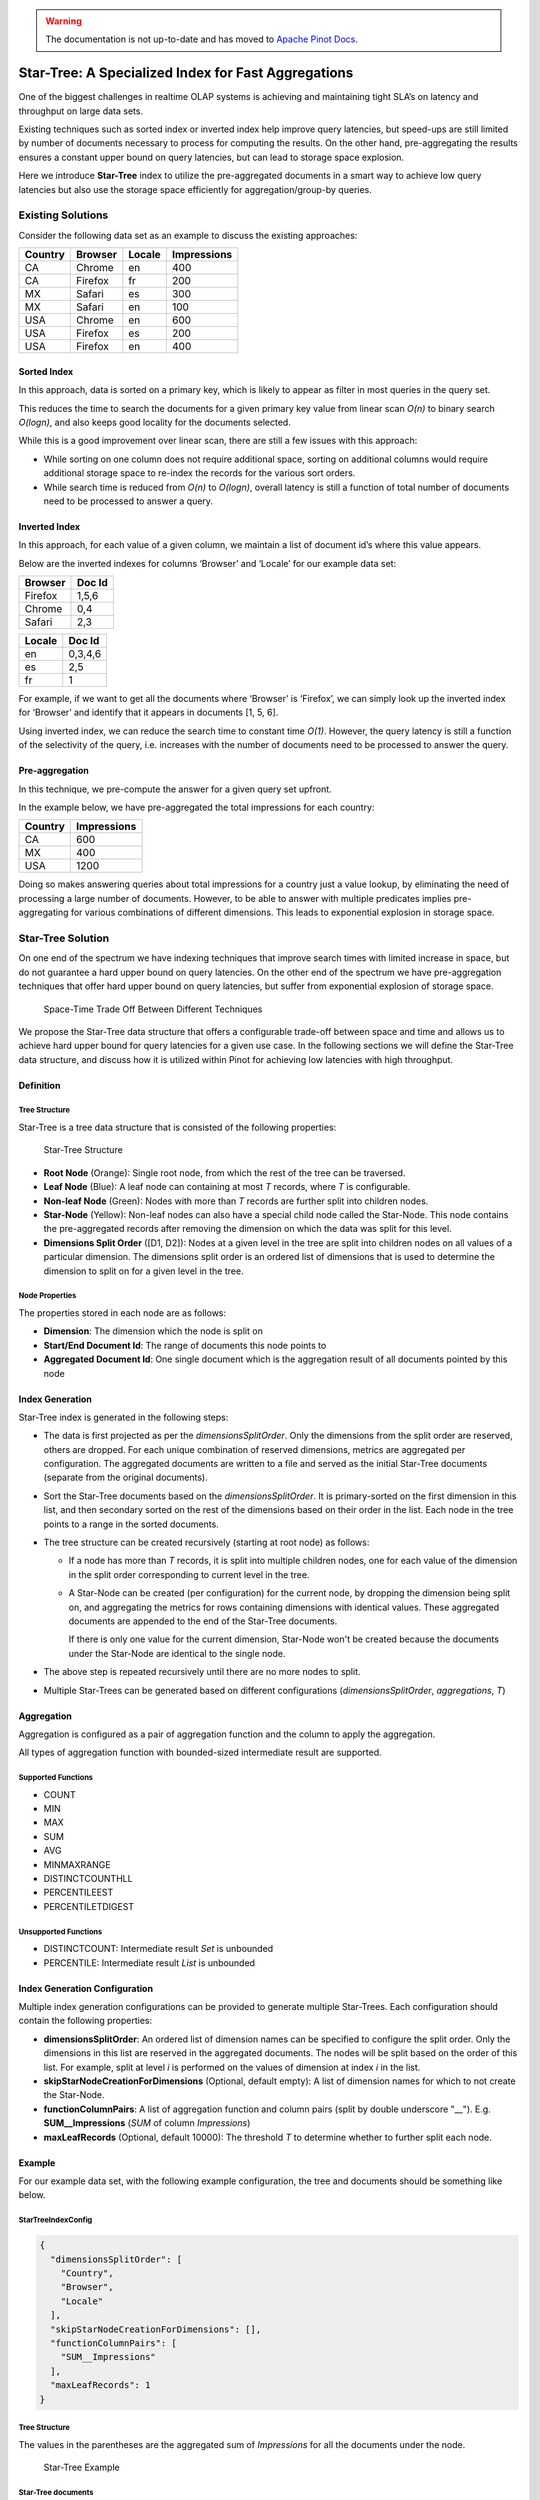 ..
.. Licensed to the Apache Software Foundation (ASF) under one
.. or more contributor license agreements.  See the NOTICE file
.. distributed with this work for additional information
.. regarding copyright ownership.  The ASF licenses this file
.. to you under the Apache License, Version 2.0 (the
.. "License"); you may not use this file except in compliance
.. with the License.  You may obtain a copy of the License at
..
..   http://www.apache.org/licenses/LICENSE-2.0
..
.. Unless required by applicable law or agreed to in writing,
.. software distributed under the License is distributed on an
.. "AS IS" BASIS, WITHOUT WARRANTIES OR CONDITIONS OF ANY
.. KIND, either express or implied.  See the License for the
.. specific language governing permissions and limitations
.. under the License.
..

.. warning::  The documentation is not up-to-date and has moved to `Apache Pinot Docs <https://docs.pinot.apache.org/>`_.

Star-Tree: A Specialized Index for Fast Aggregations
====================================================

One of the biggest challenges in realtime OLAP systems is achieving and maintaining tight SLA’s on latency and
throughput on large data sets.

Existing techniques such as sorted index or inverted index help improve query latencies, but speed-ups are still limited
by number of documents necessary to process for computing the results. On the other hand, pre-aggregating the results
ensures a constant upper bound on query latencies, but can lead to storage space explosion.

Here we introduce **Star-Tree** index to utilize the pre-aggregated documents in a smart way to achieve low query
latencies but also use the storage space efficiently for aggregation/group-by queries.

Existing Solutions
------------------

Consider the following data set as an example to discuss the existing approaches:

========= ========= ======== =============
 Country   Browser   Locale   Impressions
========= ========= ======== =============
CA        Chrome    en       400
CA        Firefox   fr       200
MX        Safari    es       300
MX        Safari    en       100
USA       Chrome    en       600
USA       Firefox   es       200
USA       Firefox   en       400
========= ========= ======== =============

Sorted Index
~~~~~~~~~~~~

In this approach, data is sorted on a primary key, which is likely to appear as filter in most queries in the query set.

This reduces the time to search the documents for a given primary key value from linear scan *O(n)* to binary search
*O(logn)*, and also keeps good locality for the documents selected.

While this is a good improvement over linear scan, there are still a few issues with this approach:

- While sorting on one column does not require additional space, sorting on additional columns would require additional
  storage space to re-index the records for the various sort orders.

- While search time is reduced from *O(n)* to *O(logn)*, overall latency is still a function of total number of
  documents need to be processed to answer a query.

Inverted Index
~~~~~~~~~~~~~~

In this approach, for each value of a given column, we maintain a list of document id’s where this value appears.

Below are the inverted indexes for columns ‘Browser’ and ‘Locale’ for our example data set:

========= ========
 Browser   Doc Id
========= ========
Firefox   1,5,6
Chrome    0,4
Safari    2,3
========= ========

======== ========
 Locale   Doc Id
======== ========
en       0,3,4,6
es       2,5
fr       1
======== ========

For example, if we want to get all the documents where ‘Browser’ is ‘Firefox’, we can simply look up the inverted index
for ‘Browser’ and identify that it appears in documents [1, 5, 6].

Using inverted index, we can reduce the search time to constant time *O(1)*. However, the query latency is still a
function of the selectivity of the query, i.e. increases with the number of documents need to be processed to answer the
query.

Pre-aggregation
~~~~~~~~~~~~~~~

In this technique, we pre-compute the answer for a given query set upfront.

In the example below, we have pre-aggregated the total impressions for each country:

========= =============
 Country   Impressions
========= =============
CA        600
MX        400
USA       1200
========= =============

Doing so makes answering queries about total impressions for a country just a value lookup, by eliminating the need of
processing a large number of documents. However, to be able to answer with multiple predicates implies pre-aggregating
for various combinations of different dimensions. This leads to exponential explosion in storage space.

Star-Tree Solution
------------------

On one end of the spectrum we have indexing techniques that improve search times with limited increase in space, but do
not guarantee a hard upper bound on query latencies. On the other end of the spectrum we have pre-aggregation techniques
that offer hard upper bound on query latencies, but suffer from exponential explosion of storage space.

.. figure:: space-time.png

   Space-Time Trade Off Between Different Techniques

We propose the Star-Tree data structure that offers a configurable trade-off between space and time and allows us to
achieve hard upper bound for query latencies for a given use case. In the following sections we will define the
Star-Tree data structure, and discuss how it is utilized within Pinot for achieving low latencies with high throughput.

Definition
~~~~~~~~~~

Tree Structure
``````````````

Star-Tree is a tree data structure that is consisted of the following properties:

.. figure:: structure.png

   Star-Tree Structure

- **Root Node** (Orange):
  Single root node, from which the rest of the tree can be traversed.

- **Leaf Node** (Blue):
  A leaf node can containing at most *T* records, where *T* is configurable.

- **Non-leaf Node** (Green):
  Nodes with more than *T* records are further split into children nodes.

- **Star-Node** (Yellow):
  Non-leaf nodes can also have a special child node called the Star-Node. This node contains the pre-aggregated records
  after removing the dimension on which the data was split for this level.

- **Dimensions Split Order** ([D1, D2]):
  Nodes at a given level in the tree are split into children nodes on all values of a particular dimension. The
  dimensions split order is an ordered list of dimensions that is used to determine the dimension to split on for a
  given level in the tree.

Node Properties
```````````````

The properties stored in each node are as follows:

- **Dimension**:
  The dimension which the node is split on

- **Start/End Document Id**:
  The range of documents this node points to

- **Aggregated Document Id**:
  One single document which is the aggregation result of all documents pointed by this node

Index Generation
~~~~~~~~~~~~~~~~

Star-Tree index is generated in the following steps:

- The data is first projected as per the *dimensionsSplitOrder*. Only the dimensions from the split order are reserved,
  others are dropped. For each unique combination of reserved dimensions, metrics are aggregated per configuration. The
  aggregated documents are written to a file and served as the initial Star-Tree documents (separate from the original
  documents).

- Sort the Star-Tree documents based on the *dimensionsSplitOrder*. It is primary-sorted on the first dimension in this
  list, and then secondary sorted on the rest of the dimensions based on their order in the list. Each node in the tree
  points to a range in the sorted documents.

- The tree structure can be created recursively (starting at root node) as follows:

  - If a node has more than *T* records, it is split into multiple children nodes, one for each value of the dimension
    in the split order corresponding to current level in the tree.

  - A Star-Node can be created (per configuration) for the current node, by dropping the dimension being split on, and
    aggregating the metrics for rows containing dimensions with identical values. These aggregated documents are
    appended to the end of the Star-Tree documents.

    If there is only one value for the current dimension, Star-Node won't be created because the documents under the
    Star-Node are identical to the single node.

- The above step is repeated recursively until there are no more nodes to split.

- Multiple Star-Trees can be generated based on different configurations (*dimensionsSplitOrder*, *aggregations*, *T*)

Aggregation
~~~~~~~~~~~

Aggregation is configured as a pair of aggregation function and the column to apply the aggregation.

All types of aggregation function with bounded-sized intermediate result are supported.

Supported Functions
```````````````````

- COUNT
- MIN
- MAX
- SUM
- AVG
- MINMAXRANGE
- DISTINCTCOUNTHLL
- PERCENTILEEST
- PERCENTILETDIGEST

Unsupported Functions
`````````````````````

- DISTINCTCOUNT:
  Intermediate result *Set* is unbounded

- PERCENTILE:
  Intermediate result *List* is unbounded

Index Generation Configuration
~~~~~~~~~~~~~~~~~~~~~~~~~~~~~~
Multiple index generation configurations can be provided to generate multiple Star-Trees. Each configuration should
contain the following properties:

- **dimensionsSplitOrder**:
  An ordered list of dimension names can be specified to configure the split order. Only the dimensions in this list are
  reserved in the aggregated documents. The nodes will be split based on the order of this list. For example, split at
  level *i* is performed on the values of dimension at index *i* in the list.

- **skipStarNodeCreationForDimensions** (Optional, default empty):
  A list of dimension names for which to not create the Star-Node.

- **functionColumnPairs**:
  A list of aggregation function and column pairs (split by double underscore "__").
  E.g. **SUM__Impressions** (*SUM* of column *Impressions*)

- **maxLeafRecords** (Optional, default 10000):
  The threshold *T* to determine whether to further split each node.

Example
~~~~~~~

For our example data set, with the following example configuration, the tree and documents should be something like
below.

StarTreeIndexConfig
```````````````````

.. code-block:: json

   {
     "dimensionsSplitOrder": [
       "Country",
       "Browser",
       "Locale"
     ],
     "skipStarNodeCreationForDimensions": [],
     "functionColumnPairs": [
       "SUM__Impressions"
     ],
     "maxLeafRecords": 1
   }

Tree Structure
``````````````
The values in the parentheses are the aggregated sum of *Impressions* for all the documents under the node.

.. figure:: example.png

   Star-Tree Example

Star-Tree documents
```````````````````

========= ========= ======== ==================
 Country   Browser   Locale   SUM__Impressions
========= ========= ======== ==================
CA        Chrome    en       400
CA        Firefox   fr       200
MX        Safari    en       100
MX        Safari    es       300
USA       Chrome    en       600
USA       Firefox   en       400
USA       Firefox   es       200
CA        \*        en       400
CA        \*        fr       200
CA        \*        \*       600
MX        Safari    \*       400
USA       Firefox   \*       600
USA       \*        en       1000
USA       \*        es       200
USA       \*        \*       1200
\*        Chrome    en       1000
\*        Firefox   en       400
\*        Firefox   es       200
\*        Firefox   fr       200
\*        Firefox   \*       800
\*        Safari    en       100
\*        Safari    es       300
\*        Safari    \*       400
\*        \*        en       1500
\*        \*        es       500
\*        \*        fr       200
\*        \*        \*       2200
========= ========= ======== ==================

Query Execution
~~~~~~~~~~~~~~~

For query execution, the idea is to first check metadata to determine whether the query can be solved with the Star-Tree
documents, then traverse the Star-Tree to identify documents that satisfy all the predicates. After applying any
remaining predicates that were missed while traversing the Star-Tree to the identified documents, apply
aggregation/group-by on the qualified documents.


The algorithm to traverse the tree can be described as follows:

- Start from root node.

- For each level, what child node(s) to select depends on whether there are any predicates/group-by on the split
  dimension for the level in the query.

  - If there is no predicate or group-by on the split dimension, select the Star-Node if exists, or all child nodes to
    traverse further.

  - If there are predicate(s) on the split dimension, select the child node(s) that satisfy the predicate(s).

  - If there is no predicate, but there is a group-by on the split dimension, select all child nodes except Star-Node.

- Recursively repeat the previous step until all leaf nodes are reached, or all predicates are satisfied.

- Collect all the documents pointed to by the selected nodes.

  - If all predicates and group-bys are satisfied, pick the single aggregated document from each selected node.

  - Otherwise, collect all the documents in the document range from each selected node.
